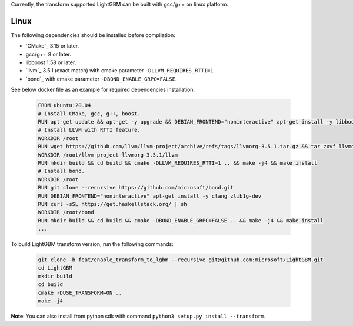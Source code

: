 Currently, the transform supported LightGBM can be built with gcc/g++ on linux platform.

Linux
^^^^^

The following dependencies should be installed before compilation:

-  `CMake`_ 3.15 or later.

-  gcc/g++ 8 or later.

-  libboost 1.58 or later.

-  `llvm`_ 3.5.1 (exact match) with cmake parameter ``-DLLVM_REQUIRES_RTTI=1``.

-  `bond`_ with cmake parameter ``-DBOND_ENABLE_GRPC=FALSE``.

See below docker file as an example for required dependencies installation.

   .. code::

      FROM ubuntu:20.04
      # Install CMake, gcc, g++, boost.
      RUN apt-get update && apt-get -y upgrade && DEBIAN_FRONTEND="noninteractive" apt-get install -y libboost-all-dev gcc g++ wget cmake git curl
      # Install LLVM with RTTI feature.
      WORKDIR /root
      RUN wget https://github.com/llvm/llvm-project/archive/refs/tags/llvmorg-3.5.1.tar.gz && tar zxvf llvmorg-3.5.1.tar.gz
      WORKDIR /root/llvm-project-llvmorg-3.5.1/llvm
      RUN mkdir build && cd build && cmake -DLLVM_REQUIRES_RTTI=1 .. && make -j4 && make install
      # Install bond.
      WORKDIR /root
      RUN git clone --recursive https://github.com/microsoft/bond.git
      RUN DEBIAN_FRONTEND="noninteractive" apt-get install -y clang zlib1g-dev
      RUN curl -sSL https://get.haskellstack.org/ | sh
      WORKDIR /root/bond
      RUN mkdir build && cd build && cmake -DBOND_ENABLE_GRPC=FALSE .. && make -j4 && make install
      ...

To build LightGBM transform version, run the following commands:

   .. code::

     git clone -b feat/enable_transform_to_lgbm --recursive git@github.com:microsoft/LightGBM.git
     cd LightGBM
     mkdir build
     cd build
     cmake -DUSE_TRANSFORM=ON ..
     make -j4

**Note**: You can also install from python sdk with command ``python3 setup.py install --transform``.
